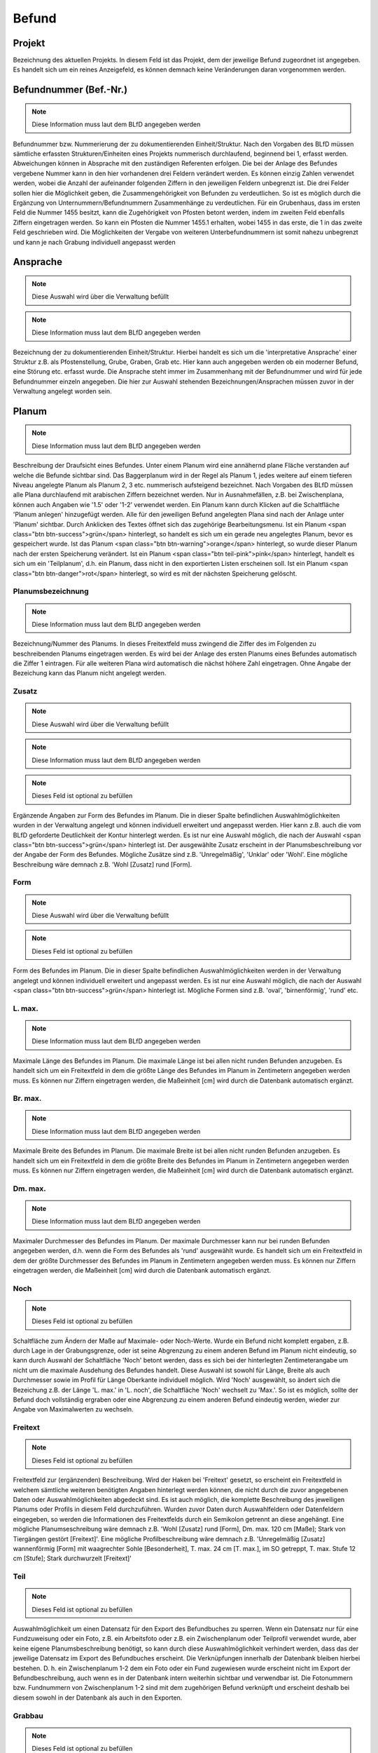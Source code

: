 ****************
Befund
****************

Projekt
====================================================


Bezeichnung des aktuellen Projekts. In diesem Feld ist das Projekt, dem der jeweilige Befund zugeordnet ist angegeben. Es handelt sich um ein reines Anzeigefeld, es können demnach keine Veränderungen daran vorgenommen werden.



Befundnummer (Bef.-Nr.)
====================================================
.. note:: Diese Information muss laut dem BLfD angegeben werden


Befundnummer bzw. Nummerierung der zu dokumentierenden Einheit/Struktur. Nach den Vorgaben des BLfD müssen sämtliche erfassten Strukturen/Einheiten eines Projekts nummerisch durchlaufend, beginnend bei 1, erfasst werden. Abweichungen können in Absprache mit den zuständigen Referenten erfolgen. Die bei der Anlage des Befundes vergebene Nummer kann in den hier vorhandenen drei Feldern verändert werden. Es können einzig Zahlen verwendet werden, wobei die Anzahl der aufeinander folgenden Ziffern in den jeweiligen Feldern unbegrenzt ist. Die drei Felder sollen hier die Möglichkeit geben, die Zusammengehörigkeit von Befunden zu verdeutlichen. So ist es möglich durch die Ergänzung von Unternummern/Befundnummern Zusammenhänge zu verdeutlichen. Für ein Grubenhaus, dass im ersten Feld die Nummer 1455 besitzt, kann die Zugehörigkeit von Pfosten betont werden, indem im zweiten Feld ebenfalls Ziffern eingetragen werden. So kann ein Pfosten die Nummer 1455.1 erhalten, wobei 1455 in das erste, die 1 in das zweite Feld geschrieben wird. Die Möglichkeiten der Vergabe von weiteren Unterbefundnummern ist somit nahezu unbegrenzt und kann je nach Grabung individuell angepasst werden

.. todo:: > Abkürzung spart in Übersicht (Liste) Platz [Bettina]

Ansprache
====================================================
.. note:: Diese Auswahl wird über die Verwaltung befüllt
.. note:: Diese Information muss laut dem BLfD angegeben werden


Bezeichnung der zu dokumentierenden Einheit/Struktur. Hierbei handelt es sich um die 'interpretative Ansprache' einer Struktur z.B. als Pfostenstellung, Grube, Graben, Grab etc. Hier kann auch angegeben werden ob ein moderner Befund, eine Störung etc. erfasst wurde. Die Ansprache steht immer im Zusammenhang mit der Befundnummer und wird für jede Befundnummer einzeln angegeben. Die hier zur Auswahl stehenden Bezeichnungen/Ansprachen müssen zuvor in der Verwaltung angelegt worden sein.



Planum
====================================================
.. note:: Diese Information muss laut dem BLfD angegeben werden


Beschreibung der Draufsicht eines Befundes. Unter einem Planum wird eine annähernd plane Fläche verstanden auf welche die Befunde sichtbar sind. Das Baggerplanum wird in der Regel als Planum 1, jedes weitere auf einem tieferen Niveau angelegte Planum als Planum 2, 3 etc. nummerisch aufsteigend bezeichnet. Nach Vorgaben des BLfD müssen alle Plana durchlaufend mit arabischen Ziffern bezeichnet werden. Nur in Ausnahmefällen, z.B. bei Zwischenplana, können auch Angaben wie '1.5' oder '1-2' verwendet werden.
Ein Planum kann durch Klicken auf die Schaltfläche 'Planum anlegen' hinzugefügt werden. Alle für den jeweiligen Befund angelegten Plana sind nach der Anlage unter 'Planum' sichtbar. Durch Anklicken des Textes öffnet sich das zugehörige Bearbeitungsmenu.
Ist ein Planum <span class="btn btn-success">grün</span> hinterlegt, so handelt es sich um ein gerade neu angelegtes Planum, bevor es gespeichert wurde. Ist das Planum <span class="btn btn-warning">orange</span> hinterlegt, so wurde dieser Planum nach der ersten Speicherung verändert. Ist ein Planum <span class="btn teil-pink">pink</span> hinterlegt, handelt es sich um ein 'Teilplanum', d.h. ein Planum, dass nicht in den exportierten Listen erscheinen soll. Ist ein Planum <span class="btn btn-danger">rot</span> hinterlegt, so wird es mit der nächsten Speicherung gelöscht.



Planumsbezeichnung
-------------------------
.. note:: Diese Information muss laut dem BLfD angegeben werden


Bezeichnung/Nummer des Planums. In dieses Freitextfeld muss zwingend die Ziffer des im Folgenden zu beschreibenden Planums eingetragen werden. Es wird bei der Anlage des ersten Planums eines Befundes automatisch die Ziffer 1 eintragen. Für alle weiteren Plana wird automatisch die nächst höhere Zahl eingetragen. Ohne Angabe der Bezeichung kann das Planum nicht angelegt werden.



Zusatz
------------------------
.. note:: Diese Auswahl wird über die Verwaltung befüllt
.. note:: Diese Information muss laut dem BLfD angegeben werden
.. note:: Dieses Feld ist optional zu befüllen


Ergänzende Angaben zur Form des Befundes im Planum. Die in dieser Spalte befindlichen Auswahlmöglichkeiten wurden in der Verwaltung angelegt und können individuell erweitert und angepasst werden. Hier kann z.B. auch die vom BLfD geforderte Deutlichkeit der Kontur hinterlegt werden. Es ist nur eine Auswahl möglich, die nach der Auswahl <span class="btn btn-success">grün</span> hinterlegt ist. Der ausgewählte Zusatz erscheint in der Planumsbeschreibung vor der Angabe der Form des Befundes. Mögliche Zusätze sind z.B. 'Unregelmäßig', 'Unklar' oder 'Wohl'. Eine mögliche Beschreibung wäre demnach z.B. 'Wohl [Zusatz] rund [Form].

.. todo:: warum eigentlich?

Form
------------------------
.. note:: Diese Auswahl wird über die Verwaltung befüllt
.. note:: Dieses Feld ist optional zu befüllen


Form des Befundes im Planum. Die in dieser Spalte befindlichen Auswahlmöglichkeiten werden in der Verwaltung angelegt und können individuell erweitert und angepasst werden. Es ist nur eine Auswahl möglich, die nach der Auswahl <span class="btn btn-success">grün</span> hinterlegt ist. Mögliche Formen sind z.B. 'oval', 'birnenförmig', 'rund' etc.


L. max.
--------------------------------------
.. note:: Diese Information muss laut dem BLfD angegeben werden


Maximale Länge des Befundes im Planum. Die maximale Länge ist bei allen nicht runden Befunden anzugeben. Es handelt sich um ein Freitextfeld in dem die größte Länge des Befundes im Planum in Zentimetern angegeben werden muss. Es können nur Ziffern eingetragen werden, die Maßeinheit [cm] wird durch die Datenbank automatisch ergänzt.



Br. max.
--------------------------------------
.. note:: Diese Information muss laut dem BLfD angegeben werden


Maximale Breite des Befundes im Planum. Die maximale Breite ist bei allen nicht runden Befunden anzugeben. Es handelt sich um ein Freitextfeld in dem die größte Breite des Befundes im Planum in Zentimetern angegeben werden muss. Es können nur Ziffern eingetragen werden, die Maßeinheit [cm] wird durch die Datenbank automatisch ergänzt.



Dm. max.
--------------------------------------
.. note:: Diese Information muss laut dem BLfD angegeben werden


Maximaler Durchmesser des Befundes im Planum. Der maximale Durchmesser kann nur bei runden Befunden angegeben werden, d.h. wenn die Form des Befundes als 'rund' ausgewählt wurde. Es handelt sich um ein Freitextfeld in dem der größte Durchmesser des Befundes im Planum in Zentimetern angegeben werden muss. Es können nur Ziffern eingetragen werden, die Maßeinheit [cm] wird durch die Datenbank automatisch ergänzt.



Noch
--------------------------------------
.. note:: Dieses Feld ist optional zu befüllen


Schaltfläche zum Ändern der Maße auf Maximale- oder Noch-Werte. Wurde ein Befund nicht komplett ergaben, z.B. durch Lage in der Grabungsgrenze, oder ist seine Abgrenzung zu einem anderen Befund im Planum nicht eindeutig, so kann durch Auswahl der Schaltfläche 'Noch' betont werden, dass es sich bei der hinterlegten Zentimeterangabe um nicht um die maximale Ausdehung des Befundes handelt. Diese Auswahl ist sowohl für Länge, Breite als auch Durchmesser sowie im Profil für Länge Oberkante individuell möglich. Wird 'Noch' ausgewählt, so ändert sich die Bezeichung z.B. der Länge 'L. max.' in 'L. noch', die Schaltfläche 'Noch' wechselt zu 'Max.'. So ist es möglich, sollte der Befund doch vollständig ergraben oder eine Abgrenzung zu einem anderen Befund eindeutig werden, wieder zur Angabe von Maximalwerten zu wechseln.



Freitext
--------------------------------------
.. note:: Dieses Feld ist optional zu befüllen


Freitextfeld zur (ergänzenden) Beschreibung. Wird der Haken bei 'Freitext' gesetzt, so erscheint ein Freitextfeld in welchem sämtliche weiteren benötigten Angaben hinterlegt werden können, die nicht durch die zuvor angegebenen Daten oder Auswahlmöglichkeiten abgedeckt sind. Es ist auch möglich, die komplette Beschreibung des jeweiligen Planums oder Profils in diesem Feld durchzuführen. Wurden zuvor Daten durch Auswahlfeldern oder Datenfeldern eingegeben, so werden die Informationen des Freitextfelds durch ein Semikolon getrennt an diese angehängt. Eine mögliche Planumseschreibung wäre demnach z.B. 'Wohl [Zusatz] rund [Form], Dm. max. 120 cm [Maße]; Stark von Tiergängen gestört [Freitext]'. Eine mögliche Profilbeschreibung wäre demnach z.B. 'Unregelmäßig [Zusatz] wannenförmig [Form] mit waagrechter Sohle [Besonderheit], T. max. 24 cm [T. max.], im SO getreppt, T. max. Stufe 12 cm [Stufe]; Stark durchwurzelt [Freitext]'

.. todo:: Kann auch für Profilfreitext verwendet werden

Teil
--------------------------------------
.. note:: Dieses Feld ist optional zu befüllen


Auswahlmöglichkeit um einen Datensatz für den Export des Befundbuches zu sperren. Wenn ein Datensatz nur für eine Fundzuweisung oder ein Foto, z.B. ein Arbeitsfoto oder z.B. ein Zwischenplanum oder Teilprofil verwendet wurde, aber keine eigene Planumsbeschreibung benötigt, so kann durch diese Auswahlmöglichkeit verhindert werden, dass das der jeweilige Datensatz im Export des Befundbuches erscheint. Die Verknüpfungen innerhalb der Datenbank bleiben hierbei bestehen. D. h. ein Zwischenplanum 1-2 dem ein Foto oder ein Fund zugewiesen wurde erscheint nicht im Export der Befundbeschreibung, auch wenn es in der Datenbank intern weiterhin sichtbar und verwendbar ist. Die Fotonummern bzw. Fundnummern von Zwischenplanum 1-2 sind mit dem zugehörigen Befund verknüpft und erscheint deshalb bei diesem sowohl in der Datenbank als auch in den Exporten.

.. todo:: Teil braucht eine andere Bezeichnung!
    Text kann auch für Profil verwendet werden

Grabbau
--------------------------------------
.. note:: Dieses Feld ist optional zu befüllen


Freitextfeld für Angaben zum Grabbau. Dieses Freitextfeld erscheint nur, wenn es sich um ein Grab (Körpergrab, Urnengrab, Brandschüttungsgrab etc.) handelt. Es können z.B. Angaben zu Grabkonstruktion, Grabeinbauten etc. vermerkt werden.



Menschliche Knochen
--------------------------------------
.. note:: Dieses Feld ist optional zu befüllen


Freitextfeld für Angaben zu menschlichen Knochen. Dieses Freitextfeld erscheint nur, wenn es sich um ein Grab (Körpergrab, Urnengrab, Brandschüttungsgrab etc.) handelt. Es können z.B. Angaben zu zu Erhaltungszustand, Lage etc. vermerkt oder auch auf eine anthropologische Analyse verwiesen werden.



Fundlage
--------------------------------------
.. note:: Dieses Feld ist optional zu befüllen


Freitextfeld zur Beschreibung der Lage der Funde in einem Befund. Für aufwändige Befunde wie Gräber oder mehrphasige Gruben ist es häufig sinnvoll, die genaue Position von Funden (mit ihren jeweiligen Fundnummern) in der Struktur festzuhalten, um eine sinnvolle, wissenschaftliche Auswertung zu gewährleisten. Im Befundbuchexport erhält dieses Feld eine eigene Zeile.

.. todo:: Kann gelöscht werden weil nicht mehr im Planum vorhanden

Profil
====================================================
.. note:: Diese Information muss laut dem BLfD angegeben werden


Beschreibung der Seitenansicht eines Befundes. Unter einem Profil wird eine annähernd horizontale Fläche die als Schnitt durch den Befund verläuft verstanden. Das Profil durch die größte Länge eines Befundes kann z.B. als Profil A-B, jedes weitere als Profil C-D, E-F etc. alphanummerisch aufsteigend bezeichnet werden. Die Vorgaben des BLfD ist es aber völlig ausreichend, ein Profil lediglich mit der Befundnummer zu bezeichnen und wenn nötig durch Angabe der Zugehörigen Fundnägel zu ergänzen (1 A-B, 1 C-D etc.). Für komplexe Profile (Hauptprofile in der Grabungsgrenze, Profile im baulichen Bestand etc.) welche nicht eindeutig einer Befundnummer zuzuordnen sind, ist eine nummerische Abfolge aller komplexen Profile zu verwenden und, wenn nötig durch die Angabe der zugehörigen Profilnägel zu ergänzen (z.B. 1 A-B-C, 1 D-B-E).
Ein Profil kann durch Auswählen der Schaltfläche 'Profil anlegen' hinzugefügt werden. Alle für den jeweiligen Befund angelegten Profile sind nach der Anlage sichtbar. Durch Anklicken des Textes öffnet sich das zugehörige Bearbeitungsmenu.
Ist ein Profil <span class="btn btn-success">grün</span> hinterlegt, so handelt es sich um ein gerade neu angelegtes Profil bevor es gespeichert wurde. Ist das Profil <span class="btn btn-warning">orange</span> hinterlegt, so wurde dieses Profil nach der ersten Speicherung verändert. Ist ein Profil <span class="btn teil-pink">pink</span> hinterlegt handelt es sich um ein 'Teilprofil', d.h. ein Profil, dass nicht in den exportierten Listen erscheinen soll. Ist ein Profil <span class="btn btn-danger">rot</span> hinterlegt, so wird es mit der nächsten Speicherung gelöscht.



Profilbezeichnung
==============================================


Bezeichnung/Nummer des Profils. In dieses Freitextfeld muss zwingend die Zifferfolge oder die Buchstabenfolge des im Folgenden zu beschreibenden Profils eingetragen werden. Ohne diese Angabe kann das Profil nicht angelegt werden. Durch die Datenbank wird hier automatisch alphabetisch mit der Bezeichnung 'A-B' begonnen. Sind hier keine Informationen vorhanden so erscheint der rot hinterlegte Hinweis 'Bezeichnung darf nicht leer sein'.



Zusatz
------------------------------------
.. note:: Diese Auswahl wird über die Verwaltung befüllt
.. note:: Dieses Feld ist optional zu befüllen


Ergänzende Angaben zur Form des Befundes im Profil. Die in dieser Spalte befindlichen Auswahlmöglichkeiten wurden in der Verwaltung angelegt und können individuell erweitert und angepasst werden. Es ist nur eine Auswahl möglich, welche nach der Auswahl <span class="btn btn-success">grün</span> hinterlegt ist. Der ausgewählte Zusatz erscheint in der Profilbeschreibung vor der Angabe der Form des Befundes. Mögliche Zusätze sind z.B. 'Unregelmäßig', 'Verrundet' oder 'Wohl'. Eine mögliche Beschreibung wäre demnach z.B. 'Verrundet [Zusatz] V-förmig [Form].

.. todo:: warum eigentlich?

Form
------------------------------------
.. note:: Diese Auswahl wird über die Verwaltung befüllt
.. note:: Diese Information muss laut dem BLfD angegeben werden


Form des Befundes im Profil. Die in dieser Spalte befindlichen Auswahlmöglichkeiten werden in der Verwaltung angelegt und können individuell erweitert und angepasst werden. Es ist nur eine Auswahl möglich, welche nach der Auswahl <span class="btn btn-success">grün</span> hinterlegt ist. Mögliche Formen sind z.B. 'Gerundet', 'U-förmig', 'konisch' etc.



Besonderheiten
------------------------------------
.. note:: Diese Auswahl wird über die Verwaltung befüllt
.. note:: Dieses Feld ist optional zu befüllen


Besonderheiten der Form des Befundes im Profil. Die in dieser Spalte befindlichen Auswahlmöglichkeiten werden in der Verwaltung angelegt und können individuell erweitert und angepasst werden. Eine Mehrfachauswahl ist möglich, alle ausgewählten Felder werden <span class="btn btn-success">grün</span> hinterlegt. Die Besonderheiten, z.B. 'mit waagrechter Sohle', 'mit unregelmäßiger Sohle', 'zur Oberkante hin flach auslaufend' etc., werden erscheint nach der Angabe der Form des Profils. Eine mögliche Beschreibung wäre demnach z.B. 'Unregelmäßig [Zusatz] wannenförmig [Form] mit waagrechter Sohle [Besonderheit].



T. max.
------------------------------------
.. note:: Diese Information muss laut dem BLfD angegeben werden


Maximale Tiefe des Befundes im Profil. Es handelt sich um ein Freitextfeld in dem die größte Tiefe des Befundes im Profil in Zentimetern angegeben werden muss. Es können nur Ziffern eingetragen werden, die Maßeinheit [cm] wird durch die Datenbank automatisch ergänzt.



L. max. OK
------------------------------------
.. note:: Dieses Feld ist optional zu befüllen


Maximale Länge des Befundes an der Oberkante des Profils. Nach den Vorgaben des BLfD sind auch große Abweichungen zwischen Planumsaufnahme und Profil akzeptabel und nicht zu vereinheitlichen. Um eine spätere wissenschaftliche Auswertung zu vereinfachen, kann in diesem Freitextfeld die Länge des Befundes gemessen an der Oberkante des Profils angegeben werden. Es können nur Ziffern eingetragen werden, die Maßeinheit [cm] wird durch die Datenbank automatisch ergänzt.



Noch
------------------------------------


Schaltfläche zum Ändern der Maße auf Maximale- oder Noch-Werte. Wurde ein Befund nicht komplett ergaben, z.B. durch Lage in der Grabungsgrenze, oder ist seine Abgrenzung zu einem anderen Befund im Planum nicht eindeutig, so kann durch Auswahl der Schaltfläche 'Noch' betont werden, dass es sich bei der hinterlegten Zentimeterangabe um nicht um die maximale Ausdehung des Befundes handelt. Diese Auswahl ist sowohl für Länge, Breite als auch Durchmesser individuell möglich. Wird 'Noch' ausgewählt, so ändert sich die Bezeichung z.B. der Länge 'L. max.' in 'L. noch', die Schaltfläche 'Noch' wechselt zu 'Max.'. So ist es möglich, sollte der Befund doch vollständig ergraben oder eine Abgrenzung zu einem anderen Befund eindeutig werden, wieder zur Angabe von Maximalwerten zu wechseln.

.. todo:: Können wir löschen und direkt mit BefundPlanumNoch verknüpfen

Stufe
------------------------------------
.. note:: Dieses Feld ist optional zu befüllen


Angabe von Stufen im Profil eines Befundes. Zeigt sich im Profil eine eindeutige Stufe, so kann der Haken bei 'Stufe' gesetzt werden. Es öffnet sich ein Menu zur genaueren Beschreibung der Stufe in Lage und Tiefe. Nach der Eingabe müssen die Daten durch auswählen der Schaltfläche 'Hinzufügen' gesichert werden.
Die Beschreibung der Stufe erscheint nach der Angabe der Form bzw. des Besonderheit des Profils. Eine mögliche Beschreibung wäre demnach z.B. 'Unregelmäßig [Zusatz] wannenförmig [Form] mit waagrechter Sohle [Besonderheit], T. max. 24 cm [T. max.], im SO getreppt, T. max. Stufe 12 cm [Stufe]'.



Himmelsrichtung

.. note:: Dieses Feld ist optional zu befüllen


Angabe der Lage der Stufe im Profil eines Befundes. In diesem Auswahlmenu kann die Himmelsrichtung in welcher die Stufe liegt ausgewählt werden.



T. max. Stufe

.. note:: Dieses Feld ist optional zu befüllen


Angabe der Tiefe der Stufe im Profil eines Befundes. Es handelt sich um ein Freitextfeld in dem die größte Tiefe der Stufe in Zentimetern angegeben werden kann. Es können nur Ziffern eingetragen werden, die Maßeinheit [cm] wird durch die Datenbank automatisch ergänzt.



Freitext
------------------------------------


Freitextfeld zur (ergänzenden) Beschreibung des Profils. Wird der Haken bei 'Freitext' gesetzt, so erscheint ein Freitextfeld in welchem sämtliche weiteren benötigten Angaben hinterlegt werden können, die nicht durch die zuvor angegebenen Daten oder Auswahlmöglichkeiten abgedeckt sind. Es ist auch möglich, die komplette Beschreibung des jeweiligen Planums in diesem Feld durchzuführen. Wurden zuvor Daten durch Auswahlfeldern oder Datenfeldern eingegeben, so werden die Informationen des Freitextfelds durch ein Komma getrennt an diese angehängt. Eine mögliche Beschreibung wäre demnach z.B. 'Unregelmäßig [Zusatz] wannenförmig [Form] mit waagrechter Sohle [Besonderheit], T. max. 24 cm [T. max.], im SO getreppt, T. max. Stufe 12 cm [Stufe], stark durchwurzelt [Freitext]'.

.. todo:: Kann direkt auf BefundPlanumFreitext verknüpft werden

Teil
------------------------------------


Auswahlmöglichkeit um ein Profil für den Export des Befundbuches zu sperren. Wenn ein Profil nur für eine Fundzuweisung oder ein Foto, z.B. ein Arbeitsfoto oder als Teilprofil verwendet wurde, aber keine eigene Profilbeschreibung benötigt, so kann durch diese Auswahlmöglichkeit verhindert werden, dass das jeweilige Profil im Export des Befundbuches erscheint. Die Verknüpfungen innerhalb der Datenbank bleiben hierbei bestehen. D. h. ein Teilprofil E-D dem ein Foto oder ein Fund zugewiesen wurde erscheint nicht im Export der Befundbeschreibung, auch wenn es in der Datenbank intern weiterhin sichtbar und verwendbar ist. Die Fotonummern bzw. Fundnummern von Teilprofil E-D sind mit dem zugehörigen Befund verknüpft und erscheint deshalb bei diesem sowohl in der Datenbank als auch in den Exporten.

.. todo:: Kann direkt auf BefundPlanumTeil mit verknüpft werden

Blick von
------------------------------------
.. note:: Dieses Feld ist optional zu befüllen


Auswahlmöglichkeit zur Angabe der Blickrichtung des Profils. In diesem Auwahlfeld können nur Himmelsrichtungen ausgewählt werden, wobei der 'Blick von' diejenige Himmelsrichtung bezeichnet aus welcher der Befund betrachtet wird. Die hier angegebene Blickrichtung ist mit der Blickrichtung der zugehörigen Profilzeichnung identisch. Ist eine Blickrichtung ausgewählt, wird der zugehörige 'Schnitt' automatisch ausgefüllt.



Schnittverlauf
------------------------------------


Angabe des Schittverlaufes des Profils. Ist eine Blickrichtung ausgewählt, wird der zugehörige 'Schnitt' automatisch ausgefüllt.



Mehrere Blickrichtungen angeben
------------------------------------
.. note:: Dieses Feld ist optional zu befüllen


Möglichkeit, mehr als eine Blickrichtung auf des Profils anzugeben. Wird der Haken bei 'Mehrere Blickrichtungen angeben' gesetzt, so erscheint ein Menu zur Angabe mehr als einer Blickrichtung, wie z.B. bei Kreuzschnitten der Fall ist. Nach der Eingabe müssen die Daten durch auswählen der Schaltfläche 'Hinzufügen' gesichert werden. Es handelt sich hierbei um eine optionale Angabe, da sie durch die Vorgaben des BLfD nicht gefordert wird.



Blick von
------------------------------------


Auswahlmöglichkeit zur Angabe der Blickrichtung des Profils. In diesem Auwahlfeld können nur Himmelsrichtungen ausgewählt werden, wobei der 'Blick von' diejenige Himmelsrichtung bezeichnet aus welcher der Befund betrachtet wird. Die hier angegebene Blickrichtung ist mit der Blickrichtung der zugehörigen Profilzeichnung identisch. Ist eine Blickrichtung ausgewählt, wird der zugehörige 'Schnitt' automatisch ausgefüllt.

.. todo:: Löschen und direkt auf mit erster Beschreibung verknüpfen

Schnittverlauf
------------------------------------


Angabe des Schittverlaufes des Profils. Ist eine Blickrichtung ausgewählt, wird der zugehörige 'Schnitt' automatisch ausgefüllt.

.. todo:: Löschen und direkt auf mit erster Beschreibung verknüpfen

Bezeichnung des Teilprofils
------------------------------------
.. note:: Dieses Feld ist optional zu befüllen


Bezeichnung/Nummer des Teilprofils. Wenn mehr als eine Blickrichtung angegeben werden soll, z.B. bei Kreuzschnitten, können die jeweiligen Profilabschnitte, z.B. Teilprofil A-B, C-B etc., direkt mit ihrer jeweiligen Blickrichtung verbunden werden. Hierfür wird die zum Profil gehörige Blickrichtung ausgewählt und die Bezeichnung des Teilprofils im Freitextfeld 'Bezeichnung' eingetragen. Hierbei ist die Angabe der Nummer, z.B. 1 etc., des Profils oder der Buchstabenfolge, z.B. A-B etc., ausreichend.



Verfüllung anlegen
====================================================


Schaltfläche zur Anlage einer Verfüllungsbeschreibung. Die Verfüllungsbeschreibung öffentlich in einem Dropdown-Menu. Die zur Auswahl stehenden Textbausteine zu Farbe, Intensität, Teilsubstrat, Hauptsubstrat, Auffälligkeiten und Beimengung werden in der Verwaltung angelegt und können individuell erweitert und angepasst werden. Eine Mehrfachauswahl ist möglich. Lediglich das Hauptsubstrat ist auf eine Einfachauswahl beschränkt. Die ausgewählten Datensätze erscheinen unterhalb der Beimengung als navigierbare Auswahl. Sie können durch Anwählen der Pfeile in ihrer Position verschoben, durch Anwählen des 'X' gelöscht werden.
Ist ein Datensatz <span class="btn btn-success">grün</span> hinterlegt, so handelt es sich um eine Neuauswahl bevor gespeichert wurde. Ist ein Datensatz <span class="btn btn-danger">rot</span> hinterlegt, so wird er mit der nächsten Speicherung gelöscht.
Weitere nötige Beimegungen können als Freitext hinzugefügt werden. Die fertig zusammengesetzte Verfüllungsbeschreibung wird unter 'Ergebnis' als Text im Dropdown-Menu angezeigt.
Ist eine Verfüllungsbeschreibung anhand dieser Auswahlmöglichkeiten nicht sinnvoll, so kann auch eine Eingabe als Freitext erfolgen
Die im Dropdown-Menu erstellte Verfüllungsbeschreibung erscheint als Text in der Befundansicht. Durch Anklicken dieses Textes kann er direkt bearbeitet werden

Mehrere Verfüllungen anlegen
====================================================


Schaltfläche zur Anlage mehr als einer Verfüllungsbeschreibung. Finden sich in einem Befund mehrere Straten bzw. Schichten oder zur selben Struktur gehörige Einbauten wie Pfostengrube (1) und Kernverfärbung (2), so kann über die Auswahl dieser Schaltfläche mehr als eine Verfüllungsbeschreibung angelegt werden.
 Neben den auch für eine einzige Verfüllung vorhandenen Auswahlfeldern und Optionen sind hier zusätzlich Angaben zu Matrix, Mächtigkeit der Strate/Schicht sowie Höhe OK und Höhe UK möglich.

.. todo:: Bitte Unterhalb 'Auffälligkeiten' einsortieren

Position
---------------------------------------------------
.. note:: Dieses Feld ist optional zu befüllen


Nummerische Position der Verfüllungen. In diesem Freitextfeld können nur Zahlen und Satzzeichen eingetragen werden. Die hier eingetragene Ziffer bezieht sich auf die Anzeigereihenfolge der Verfüllungen sowohl in der Befundansicht als auch im Export des Befundbuches. D.h. ist hier eine 1 eingetragen, erscheint die Verfüllung an erster Stelle, ist hier eine 24 eingetragen, so erscheint die zugehörige Verfüllung an vierundzwanzigster Stelle. Die Anzeigereihenfolge muss nicht zwingend mit der stratigrafischen Abfolge überein stimmen. Eine Änderung der Ziffer im Freitextfeld 'Nummer' zieht eine autmatische Änderung der Ziffer im Freitextfeld 'Bezeichnung der Struktur' nach sich.
Ist die hier eingetragene Ziffer identisch mit jener im Freitextfeld 'Bezeichnung der Struktur' so handelt es ich bei der beschriebenen Struktur um eine Strate oder Schicht. Im Export wird vor der Ziffer automatisch die Bezeichnung Strate, z.B. Strate 1, Strate 24, etc. ergänzt.  Unterscheiden sich die Ziffern, so wird eine andersartige Struktur angesprochen, z.B. Pfostenstandspur 16.2, die Bezeichnung Strate wird nicht hinzugefügt.



Bezeichnung der Struktur
---------------------------------------------------
.. note:: Dieses Feld ist optional zu befüllen


Bezeichnung der Struktur, deren Verfüllung beschrieben werden soll. In diesem Freitextfeld können nur Zahlen und Satzzeichen eingetragen werden. Die hier eingetragene Ziffer sollte mit der auf der Zeichnung vermerkten Zahl der in ihrer Verfüllung zu beschreibenden Strate, Schicht, Pfostenstandspur etc. überein stimmen.



Farbe
---------------------------------------------------
.. note:: Diese Auswahl wird über die Verwaltung befüllt
.. note:: Diese Information muss laut dem BLfD angegeben werden


Angabe der Farbe der Verfüllung. Die in dieser Spalte befindlichen Auswahlmöglichkeiten werden in der Verwaltung angelegt und können individuell erweitert und angepasst werden. Eine Mehrfachauswahl ist möglich.



Intensität
---------------------------------------------------
.. note:: Diese Auswahl wird über die Verwaltung befüllt
.. note:: Dieses Feld ist optional zu befüllen


Angabe der Intensität der Bestandteile der Verfüllung. Die in dieser Spalte befindlichen Auswahlmöglichkeiten werden in der Verwaltung angelegt und können individuell erweitert und angepasst werden. Eine Mehrfachauswahl ist möglich. Die Intensität gibt an, in welchem Mengenverhältnis z.B. ein Teilsubstrat in einer Verfüllung vorhanden ist. Sie kann jedoch auch dazu verwendet werden um die Intensität einer Farbe wieder zu geben.



Teilsubstrat
---------------------------------------------------
.. note:: Diese Auswahl wird über die Verwaltung befüllt
.. note:: Dieses Feld ist optional zu befüllen


Angabe der untergeordneten Bestandteile der Verfüllung. Die in dieser Spalte befindlichen Auswahlmöglichkeiten werden in der Verwaltung angelegt und können individuell erweitert und angepasst werden. Eine Mehrfachauswahl ist möglich. Als Teilsubstrat wird jegliche Beimengung zum Hauptsubstrat der Verfüllung verstanden.



Hauptsubstrat
---------------------------------------------------
.. note:: Diese Auswahl wird über die Verwaltung befüllt
.. note:: Diese Information muss laut dem BLfD angegeben werden


Angabe des Hauptsubstrates der Verfüllung. Die in dieser Spalte befindlichen Auswahlmöglichkeiten werden in der Verwaltung angelegt und können individuell erweitert und angepasst werden. Es ist nur eine Auswahl möglich.

Beimengung
---------------------------------------------------
.. note:: Diese Auswahl wird über die Verwaltung befüllt
.. note:: Dieses Feld ist optional zu befüllen


Angabe von Beimengungen der Verfüllung. Die in dieser Spalte befindlichen Auswahlmöglichkeiten werden in der Verwaltung angelegt und können individuell erweitert und angepasst werden. Eine Mehrfachauswahl ist möglich. Unter Beimengungen werden v.a. durch menschlichen Einfluss herbeigeführte, zusätzliche Einbringungen in die Verfüllung wie z.B. Holzkohle, verziegelter Ton etc. verstanden.

.. todo:: Bitte unter 'anlegen Verfüllung' schieben



Auffälligkeiten
---------------------------------------------------
.. note:: Diese Auswahl wird über die Verwaltung befüllt
.. note:: Dieses Feld ist optional zu befüllen


Angabe von Auffälligkeiten der Verfüllung. Die in dieser Spalte befindlichen Auswahlmöglichkeiten werden in der Verwaltung angelegt und können individuell erweitert und angepasst werden. Eine Mehrfachauswahl ist möglich. Unter Auffälligkeiten werden Besonderheiten im Mischverhältnis bzw. deren optischer Ausprägung (marmoriert, inhomogen etc.) verstanden.



Matrix
---------------------------------------------------
.. note:: Dieses Feld ist optional zu befüllen


Angabe des stratigrafischen Verhältnisses innerhalb einer Struktur. In diesem Freitextfeld können die stratigraphischen Verhältnisse der Struktur bzw. Strate/Schicht innerhalb eines Befundes zu den sie umgebenden Strukturen bzw. Straten/Schichten angegeben werden. Die hier eingetragenen Daten werden der Beschreibung der Verfüllungen voran gestellt.

.. todo:: Bitte unter 'Mehrere Verfüllungen anlegen' einordnen

Weitere Anmerkungen
---------------------------------------------------


Ergänzende Angaben zum Befund. In diesem Freitextfeld können weitere Angaben zum Befund gemacht werden. Beispiele hierfür wären z.B. Hinweise auf eine Interpretation, Schwierigkeiten bei der Dokumentation, Absprachen bezüglich des Befundes mit dem BLfD, der UD etc.


Fläche auswählen
====================================================
.. note:: Diese Auswahl wird über das Projekt befüllt


Angabe der Fläche auf welcher der Befund liegt. Die in dieser Zeile befindlichen Auswahlmöglichkeiten werden in den Projektdetails angelegt und können individuell erweitert und angepasst werden. Ist nur eine Fläche angelegt, so wird diese automatisch ausgewählt und hinzugefügt. Ist mehr als eine Fläche vorhanden, so muss diese für jeden Befund individuell ausgewählt und hinzugefügt werden. Ist die Fläche hinzugefügt und noch nicht gespeichert erscheint sie <span class="btn btn-success">grün</span>. Durch Anwählen der <span class="btn btn-success">grün</span> hinterlegten Fläche wird diese mit sofortiger Wirkung gelöscht. Wurde zuvor gespeichert kann die Fläche durch Anwählen als bei der nächsten Speicherung zu löschendes Element markiert werden. Es erscheint dann <span class="btn btn-danger">rot</span>

.. todo:: Bitte an die richtige Stelle schieben


Flurstücksnummern
====================================================
.. note:: Diese Auswahl wird über das Projekt befüllt


Angabe der Flurstücksnummer auf welcher der Befund liegt. Die in dieser Zeile befindlichen Auswahlmöglichkeiten werden in den Projektdetails angelegt und können individuell erweitert und angepasst werden. Ist nur eine Flurstücksnummer angelegt, so wird diese automatisch ausgewählt und hinzugefügt. Ist mehr als eine Flurstücksnummer vorhanden, so muss diese für jeden Befund individuell ausgewählt und hinzugefügt werden. Ist die Flurstücksnummer hinzugefügt und noch nicht gespeichert erscheint sie <span class="btn btn-success">grün</span>. Durch Anwählen der <span class="btn btn-success">grün</span> hinterlegten Flurstücksnummer wird diese mit sofortiger Wirkung gelöscht. Wurde zuvor gespeichert kann die Flurstücksnummer durch Anwählen als bei der nächsten Speicherung zu löschendes Element markiert werden. Es erscheint dann <span class="btn btn-danger">rot</span>



Aktueller Befund geht in Befund XY über
====================================================


Angabe wo der aktuelle Befund in einen anderen Befund ohne erkennbare Abgrenzung übergeht. Stoßen zwei Befunde aneinander, ohne dass eine eindeutige Trennung bzw. ein eindeutiges Schnittverhältnis sichtbar ist, so kann dies über diese Schaltfläche genauer angegeben werden. Ein Beispiel wären zwei Befunde die in Nord-Süd-Richtung nebeneinander liegen. Z.B. Befund 1 liegt hierbei im Norden, Befund 2 im Süden. Bei Auswahl der Schaltfläche 'Aktueller Befund geht in Befund XY über' öffnet sich im aktuellen Tab ein zweizeiliges Bearbeitungsmenu. In Zeile 1 ist der aktuell zu bearbeitende Befund (z.B. Befund 1) vorausgefüllt ebenso wie die Textbausteine 'geht im', 'ohne erkennbare Abgrenzung in Befund' und 'über'. Im Freitextfeld zwischen 'geht im' und 'ohne erkennbare Abgrenzung in Befund' wird die Himmelsrichtung in welcher der aktuell zu bearbeitende Befund in einen Anderen übergeht eingetragen. Im auf den Textbaustein 'ohne erkennbare Abgrenzung in Befund' folgenden Auswahlfeld wird der Befund (z.B. Befund 2), in welchen der aktuell zu bearbeitende Befund (z.B. Befund 1) übergeht ausgewählt. Ein Beispiel hierfür wäre z.B. für Befund 1 die Angabe 'Bef. 1 [Vorausgefüllt] geht im [Textbaustein] S [Freitextfeld] ohne erkennbare Abgrenzung in Befund [Textbaustein] 2 [Auswahlfeld] über [Textbaustein]'.
Da die Himmelsrichtung, in welcher der nicht aktuell zu bearbeitende Befund (z.B. Befund 2) in den aktuell zu bearbeitenden Befund (z.B. Befund 1) über geht von der in Zeile 1 Angegebenen abweicht, kann in Zeile 2 die Himmelsrichtung auf den nicht aktuell zu bearbeitenden Befund (z.B. Befund 2) angepasst werden. Hier ist nun neben dem vorausgefüllen, aktuell zu bearbeitende Befund (z.B. Befund 1) auch der in Zeile 1 ausgewählte, nicht aktuell zu bearbeitende Befund (Befund 2) vorausgefüllt. Ebenso werden die Textbausteine 'geht im', 'ohne erkennbare Abgrenzung in Befund' und 'über' angezeigt. Im Freitextfeld zwischen 'geht im' und 'ohne erkennbare Abgrenzung in Befund' wird die Himmelsrichtung in welcher der nicht aktuell zu bearbeitende Befund (z.B. Befund 2) in den aktuell zu bearbeitenden Befund (Befund 1) übergeht eingetragen. Ein Beispiel hierfür wäre z.B. für Befund 2 die Angabe 'Bef. 2 [Vorausgefüllt durch die Auswahl in Zeile 1] geht im [Textbaustein] N [Freitextfeld] ohne erkennbare Abgrenzung in Befund [Textbaustein] 1 [Vorausgefüllt] über [Textbaustein]'.
Es handelt sich hierbei um eine optionale Angabe, da sie in dieser Ausführlichkeit durch die Vorgaben des BLfD nicht gefordert wird. Hier sind lediglich Angaben zur Stratigrafie gefordert, welche auch im Freitextfeld 'Sonstiges' angegeben werden können.
Nach dem Hinzufügen erscheit die im Verhältnis zum aktuellen Befund stehende Befundnummer in der jeweiligen Zeile. Durch das Bewegen des Cursors über die anzeigte Befundnummer werden die dort hinterlegten Informationen sichtbar. Durch Anklicken öffnet sich das zugehörige Bearbeitungsmenu.
Ist ein Datensatz grün hinterlegt, so handelt es sich um einen gerade neu angelegten Datensatz bevor er gespeichert wurde. Ist der Datensatz orange/gelb hinterlegt, so wurde dieser nach der ersten Speicherung verändert. Ist er rot hinterlegt, so wird er mit der nächsten Speicherung gelöscht.

.. todo:: Anzeige sowohl im Menu als auch unter Cursor anpassen

Aktueller Befund schneidet Befund XY
====================================================


Angabe wo der aktuell zu bearbeitende Befund einen anderen Befund schneidet. Ist zwischen Befunden ein eindeutiges Schnittverhältnis sichtbar bei welchem der aktuell zu bearbeitende Befund einen anderen Befund schneidet, so kann dies über diese Schaltfläche genauer angegeben werden. Ein Beispiel wären zwei Befunde die in Nord-Süd-Richtung nebeneinander liegen. Z.B. Befund 1 liegt hierbei im Norden, Befund 2 im Süden. Bei Auswahl der Schaltfläche 'Aktueller Befund schneidet Befund XY' öffnet sich im aktuellen Tab ein zweizeiliges Bearbeitungsmenu. In Zeile 1 ist der aktuell zu bearbeitende Befund (z.B. Befund 1) vorausgefüllt ebenso wie die Textbausteine 'schneidet im' und 'Befund'. Im Freitextfeld zwischen 'schneidet im' und 'Befund' wird die Himmelsrichtung in welcher der aktuell zu bearbeitende Befund einen Anderen schneidet eingetragen. Im auf den Textbaustein 'Befund' folgenden Auswahlfeld wird der Befund (z.B. Befund 2), den der aktuell zu bearbeitende Befund (z.B. Befund 1) schneidet, ausgewählt. Ein Beispiel hierfür wäre z.B. für Befund 1 die Angabe 'Bef. 1 [Vorausgefüllt] schneidet im [Textbaustein] S [Freitextfeld] Befund [Textbaustein] 2 [Auswahlfeld]'. D.h. Befund 1 schneidet mit seinem südlichen Bereich Befund 2.
Da die Himmelsrichtung, in welcher der nicht aktuell zu bearbeitende Befund (z.B. Befund 2) vom aktuell zu bearbeitenden Befund (z.B. Befund 1) geschnitten wird, von der in Zeile 1 Angegebenen abweicht, kann in Zeile 2 die Himmelsrichtung auf den nicht aktuell zu bearbeitenden Befund (z.B. Befund 2) angepasst werden. Hier ist nun neben dem vorausgefüllen, aktuell zu bearbeitende Befund (z.B. Befund 1) auch der in Zeile 1 ausgewählte, nicht aktuell zu bearbeitende Befund (Befund 2) vorausgefüllt. Vorgegeben sind die Textbausteine 'wird im', 'von Befund' und 'geschnitten' angezeigt. Im Freitextfeld zwischen 'wird im' und 'von Befund' wird die Himmelsrichtung in welcher der nicht aktuell zu bearbeitende Befund (z.B. Befund 2) vom aktuell zu bearbeitenden Befund (Befund 1) geschnitten wird eingetragen. Ein Beispiel hierfür wäre z.B. für Befund 2 die Angabe 'Bef. 2 [Vorausgefüllt durch die Auswahl in Zeile 1] wird im [Textbaustein] N [Freitextfeld] von Befund [Textbaustein] 1 [Vorausgefüllt] geschnitten [Textbaustein]'. D.h. Befund 2 wird in seinem nördlichen Bereich von Befund 1 geschnitten.
Es handelt sich hierbei um eine optionale Angabe, da sie in dieser Ausführlichkeit durch die Vorgaben des BLfD nicht gefordert wird. Hier sind lediglich Angaben zur Stratigrafie gefordert, welche auch im Freitextfeld 'Sonstiges' angegeben werden können.
Nach dem Hinzufügen erscheit die im Verhältnis zum aktuellen Befund stehende Befundnummer in der jeweiligen Zeile. Durch das Bewegen des Cursors über die anzeigte Befundnummer werden die dort hinterlegten Informationen sichtbar. Durch Anklicken öffnet sich das zugehörige Bearbeitungsmenu.
Ist ein Datensatz grün hinterlegt, so handelt es sich um einen gerade neu angelegten Datensatz bevor er gespeichert wurde. Ist der Datensatz orange/gelb hinterlegt, so wurde dieser nach der ersten Speicherung verändert. Ist er rot hinterlegt, so wird er mit der nächsten Speicherung gelöscht.

.. todo:: Anzeige sowohl im Menu als auch unter Cursor anpassen

Aktueller Befund wird geschnitten von Befund XY
====================================================***


Angabe wo der aktuell zu bearbeitende Befund von einem anderen Befund geschnitten wird. Ist zwischen Befunden ein eindeutiges Schnittverhältnis sichtbar bei welchem der aktuelle Befund geschnitten wird, so kann dies über diese Schaltfläche genauer angegeben werden. Ein Beispiel wären zwei Befunde die in Ost-West-Richtung nebeneinander liegen. Z.B. Befund 3 liegt hierbei im Westen, Befund 4 im Osten. Bei Auswahl der Schaltfläche 'Aktueller Befund wird geschnitten von Befund XY' öffnet sich im aktuellen Tab ein zweizeiliges Bearbeitungsmenu.
In Zeile 1 ist der aktuell zu bearbeitende Befund (z.B. Befund 3) vorausgefüllt ebenso wie die Textbausteine 'schneidet im' und 'Befund'. Im Freitextfeld zwischen 'schneidet im' und 'Befund' wird die Himmelsrichtung in welcher der aktuell zu bearbeitende Befund von einem anderen Anderen geschnitten wird eingetragen. Im vor dem Textbaustein 'schneidet im' liegenden Auswahlfeld wird der Befund (z.B. Befund 4), von welchen der aktuell zu bearbeitende Befund (z.B. Befund 3) geschnitten wird, ausgewählt. Ein Beispiel hierfür wäre z.B. die Angabe 'Bef. 4 [Auswahlfeld] schneidet im [Textbaustein] W [Freitextfeld] Befund [Textbaustein] 3 [Vorausgefüllt].  D. h. Befund 4 schneidet mit seinem westlichen Bereich Befund 3.
Da die Himmelsrichtung, in welcher der aktuell zu bearbeitende Befund (z.B. Befund 3) vom nicht aktuell zu bearbeitenden Befund (z.B. Befund 4) geschnitten wird von der in Zeile 1 Angegebenen abweicht, kann in Zeile 2 die Himmelsrichtung angepasst werden. Hier ist nun neben dem vorausgefüllen, aktuell zu bearbeitende Befund (z.B. Befund 3) auch der in Zeile 1 ausgewählte, nicht aktuell zu bearbeitende Befund (Befund 4) vorausgefüllt. Vorgegeben sind die Textbausteine 'wird im', 'von Befund' und 'geschnitten' angezeigt. Im Freitextfeld zwischen 'wird im' und 'von Befund' wird die Himmelsrichtung in welcher aktuell zu bearbeitende Befund (z.B. Befund 3) vom nicht aktuell zu bearbeitenden Befund (Befund 4) geschnitten wird eingetragen. Ein Beispiel hierfür wäre z.B. die Angabe 'Bef. 3 [Vorausgefüllt] wird im [Textbaustein] O [Freitextfeld] von Befund [Textbaustein] 4 [Vorausgefüllt durch die Auswahl in Zeile 1] geschnitten [Textbaustein]'. D.h. Befund 3 wird in seinem östlichen Bereich von Befund 4 geschnitten.
Es handelt sich hierbei um eine optionale Angabe, da sie in dieser Ausführlichkeit durch die Vorgaben des BLfD nicht gefordert wird. Hier sind lediglich Angaben zur Stratigrafie gefordert, welche auch im Freitextfeld 'Sonstiges' angegeben werden können.
Nach dem Hinzufügen erscheit die im Verhältnis zum aktuellen Befund stehende Befundnummer in der jeweiligen Zeile. Durch das Bewegen des Cursors über die anzeigte Befundnummer werden die dort hinterlegten Informationen sichtbar. Durch Anklicken öffnet sich das zugehörige Bearbeitungsmenu.
Ist ein Datensatz grün hinterlegt, so handelt es sich um einen gerade neu angelegten Datensatz bevor er gespeichert wurde. Ist der Datensatz orange/gelb hinterlegt, so wurde dieser nach der ersten Speicherung verändert. Ist er rot hinterlegt, so wird er mit der nächsten Speicherung gelöscht.

.. todo::  Bitte nur aktuellen Befund vorausfüllen, nicht Auswahlfeld auch mit aktuellem Befund vorausfüllen%lbr%Anzeige sowohl im Menu als auch unter Cursor anpassen

Aktueller Befund liegt in Befund XY
====================================================


Angabe wo in einem anderen Befund der aktuell zu bearbeitende Befund liegt. Liegt ein Befund in einem Anderen, ohne dass der Zusammenhang klar zu definieren oder eine eindeutige Himmelsrichtung angzugeben ist, so kann dies über diese Schaltfläche genauer angegeben werden. Ein Beispiel wäre ein mittig in einem Graben (Befund 1) liegender Pfosten (Befund 2) wobei für Letzteren zusäztlich unklar sein könnte, ob es sich um einen Einbau in den Graben, eine spätere Bauphase oder eine unabhängige Struktur handelt. Bei Auswahl der Schaltfläche 'Aktueller Befund liegt in Befund XY' öffnet sich im aktuellen Tab ein Bearbeitungsmenu. Hier ist der aktuell zu bearbeitende Befund (z.B. Befund 2) vorausgefüllt ebenso wie die Textbausteine 'liegt' und 'Befund'. Im Freitextfeld zwischen 'liegt' und 'Befund' kann die Lage genau angegeben werden, z.B. mittig, im Segment A-E-B, über etc. Im auf den Textbaustein 'Befund' folgenden Auswahlfeld wird der Befund (z.B. Befund 1), in welchem der aktuell zu bearbeitende Befund (z.B. Befund 2) liegt ausgewählt. Durch diese Verknüpfung erscheint dieselbe Information sowohl bei dem aktuell zu bearbeitenden Befund als auch bei dem Befund in dem er liegt. Ein Beispiel hierfür wäre z.B. bei Befund 2 eine die Angabe wie 'Bef. 2 [Vorausgefüllt] liegt [Textbaustein] mittig in [Freitextfeld] Bef. [Textbaustein] 1 [Auswahlfeld]. Bei Befund 1 erscheint diese Angabe identisch: Bef. 2 liegt mittig in Bef. 1.
Es handelt sich hierbei um eine optionale Angabe, da sie in dieser Ausführlichkeit durch die Vorgaben des BLfD nicht gefordert wird. Hier sind lediglich Angaben zur Stratigrafie gefordert, welche auch im Freitextfeld 'Sonstiges' angegeben werden können.
Nach dem Hinzufügen erscheit die im Verhältnis zum aktuellen Befund stehende Befundnummer in der jeweiligen Zeile. Durch das Bewegen des Cursors über die anzeigte Befundnummer werden die dort hinterlegten Informationen sichtbar. Durch Anklicken öffnet sich das zugehörige Bearbeitungsmenu.
Ist ein Datensatz grün hinterlegt, so handelt es sich um einen gerade neu angelegten Datensatz bevor er gespeichert wurde. Ist der Datensatz orange/gelb hinterlegt, so wurde dieser nach der ersten Speicherung verändert. Ist er rot hinterlegt, so wird er mit der nächsten Speicherung gelöscht.

.. todo:: Anzeige bei Cursor drüber halten anpassen, im Menu ist das Auswahlfeld nach oben verrutscht

Befund XY liegt im aktuellen Befund
====================================================


Angabe wo im aktuell zu bearbeitende Befund ein anderer Befund liegt. Liegt im aktuell zu bearbeitenden Befund ein anderer Befund ohne dass der Zusammenhang klar zu definieren oder eine eindeutige Himmelsrichtung angzugeben ist, so kann dies über diese Schaltfläche genauer angegeben werden. Ein Beispiel wäre ein mittig in einem Graben (Befund 1) liegender Pfosten (Befund 2) wobei für Letzteren zusäztlich unklar sein könnte, ob es sich um einen Einbau in den Graben, eine spätere Bauphase oder eine unabhängige Struktur handelt. Bei Auswahl der Schaltfläche 'Befund XY liegt im aktuellen Befund' öffnet sich im aktuellen Tab ein Bearbeitungsmenu. Hier ist der aktuell zu bearbeitende Befund (z.B. Befund 1) vorausgefüllt ebenso wie die Textbausteine 'liegt' und 'Befund'. Im Freitextfeld zwischen 'liegt' und 'Befund' kann die Lage genau angegeben werden, z.B. mittig, im Segment A-E-B, über etc. Im am Anfang stehenden Auswahlfeld 'Befund' wird der Befund (z.B. Befund 2), welcher in dem aktuell zu bearbeitende Befund (z.B. Befund 1) liegt ausgewählt. Durch diese Verknüpfung erscheint dieselbe Information sowohl bei dem aktuell zu bearbeitenden Befund als auch bei dem Befund in dem er liegt. Ein Beispiel hierfür wäre z.B. bei Befund 1 eine die Angabe wie 'Bef. 2 [Auswahlfeld] liegt [Textbaustein] mittig in [Freitextfeld] Bef. [Textbaustein] 1 [Vorausgefüllt]. Bei Befund 2 erscheint diese Angabe identisch: Bef. 2 liegt mittig in Bef. 1.
Es handelt sich hierbei um eine optionale Angabe, da sie in dieser Ausführlichkeit durch die Vorgaben des BLfD nicht gefordert wird. Hier sind lediglich Angaben zur Stratigrafie gefordert, welche auch im Freitextfeld 'Sonstiges' angegeben werden können.
Nach dem Hinzufügen erscheit die im Verhältnis zum aktuellen Befund stehende Befundnummer in der jeweiligen Zeile. Durch das Bewegen des Cursors über die anzeigte Befundnummer werden die dort hinterlegten Informationen sichtbar. Durch Anklicken öffnet sich das zugehörige Bearbeitungsmenu.
Ist ein Datensatz grün hinterlegt, so handelt es sich um einen gerade neu angelegten Datensatz bevor er gespeichert wurde. Ist der Datensatz orange/gelb hinterlegt, so wurde dieser nach der ersten Speicherung verändert. Ist er rot hinterlegt, so wird er mit der nächsten Speicherung gelöscht.

.. todo:: Anzeige bei Cursor drüber halten anpassen, im Menu ist das Auswahlfeld nach oben verrutscht

Ausstehende Informationen
====================================================
.. note:: Dieses Feld ist optional zu befüllen


Hinterlegung von noch zur Komplettierung der Befundbeschreibung ausstehenden/fehlenden Daten. Dieses Feld dient dazu festzuhalten, welche Daten/Informationen für die Fertigstellung der Befundbeschreibung, noch fehlen. Beispiele hierfür wären z.B. 'Planumsbeschreibung/Profilbeschreibung fehlt noch', 'T. max. fehlt', etc. Da es sich um ein Freitextfeld handelt können auch Anweisungen für das weitere Vorgehen, z.B. 'Zeichnung muss noch koloriert werden', 'Fotos fehlen noch' etc. hinterlegt werden. Wenn in diesem Feld etwas eingetragen ist, wird der Befund in der Liste <span class="btn btn-danger">rot</span> hinterlegt. Es ist möglich, nach noch zu bearbeitenden Befunden, d.h. Befunden mit Eintragungen im Feld 'Ausstehende Informationen', zu filtern.



Dokumentationsdatum
====================================================
.. note:: Dieses Feld ist optional zu befüllen
.. note:: Diese Information wird im Tagebuch ausgefüllt


Anzeige des Dokumentationsdatums des Befundes. In dieser Zeile wird angezeigt an welchem Tag bzw. welchen Tagen der jeweilige Befund dokumentiert wurde. Das Datum/die Daten der Dokumentation eines Befundes werden aus dem Tagebuch importiert. Dies gewährleistet, dass der Befund in Tagebuch und Befundbeschreibung am selben Tag erscheint. Wurde ein Befund an mehr als einem Tag dokumentiert und im Tagebuch eingetragen, so werden alle Tage mit Datum automatisch mit dem Befund verknüpft.



Bearbeiter
====================================================
.. note:: Diese Auswahl wird über die Verwaltung befüllt
.. note:: Diese Information muss laut dem BLfD angegeben werden


Name des für die Dokumentation des jeweiligen Befundes Verantwortlichen. Nach den Richtlinien des BLfD ist hierunter der 'Verfasser' der Beschreibung gemeint. Es liegt im eigenen Ermessensspielraum ob hierunter der Zeichner oder, wenn nicht die selbe Person, derjenige zu verstehen ist, der die schriftliche Beschreibung des Befundes anfertig. Da lediglich die Angabe einer Person gefordert ist, kann hier auch nur ein Name angegeben werden. Dieser muss zuvor in der Verwaltung als Mitarbeiter angelegt worden sein, um als 'Bearbeiter' auswählbar zu sein.



Konservatorisch überdeckt
====================================================
.. note:: Dieses Feld ist optional zu befüllen


Angabe ob der Befund konservatorisch überdeckt wurde. Wird der Haken bei 'Konservatorisch überdeckt' gesetzt, so wird im Export des Befundbuches die Angabe 'konservatorisch überdeckt' nach der Ansprache (z.B. Grube, Grubenhaus, Pfostenstandspur etc.) des jeweiligen Befundes ergänzt. In der Befundübersicht ist in der Spalte 'Konservatorisch überdeckt' nun ein Haken und eine blaue Hinterlegung sichtbar. Ist ein Befund konservatorisch überdeckt, so muss er nach den Vorgaben des BLfD nur in Planum und Verfüllung dokumentiert sein.



Reicht in Grabungsgrenze
====================================================
.. note:: Dieses Feld ist optional zu befüllen


Angabe ob der Befund in die Grabungsgrenze reicht bzw. in dieser liegt oder unter außerhalb der Grabungsgrenze weiter verläuft. Wird der Haken bei 'Reicht in die Grabungsgrenze' gesetzt, so wird im Export des Befundbuches die Angabe 'Bef. XY [aktueller Befund] reicht in die Grabungsgrenze' im Feld 'Weitere Anmerkungen' automatisch ergänzt.



Nicht vollständig ergraben
====================================================
.. note:: Diese Information muss laut dem BLfD angegeben werden
.. note:: Dieses Feld ist optional zu befüllen


Angabe, dass der Befund nicht bis zu seiner Endtiefe ergraben wurde. Wird der Haken bei 'Nicht vollständig ergraben' gesetzt, so wird im Export des Befundbuches die Angabe 'Bef. XY [aktueller Befund] wurde nicht vollständig ergraben' im Feld 'Weitere Anmerkungen' automatisch ergänzt. Nach den Vorgaben des BLfD ist im Grabungsbericht zu hinterlegen, welche Befunde nicht komplett ergraben wurden und zudem ein eigenes Polygon für diese Befunde anzulegen. Dieses Feld bietet demnach eine Möglichkeit diese Befunde schnell heraus zu filtern.



Funde
====================================================


Anzeige der dem Befund zugewiesenen Funde. Sind dem Befund Funde zugewiesen, so werden diese blau hinterlegt angezeigt. Sichtbar sind hier die Id. bzw. wenn abschließend vergeben, die endgültigen Fundnummern, die Materialgruppe (z.B. mineralisches Material, Knochen etc.), das Material (z.B. Eisen, Buntmetall, Keramik, Hüttenlehm etc.) des Funde sowie dessen Bezeichnung (z.B. 1 Nagel, 1 Münze, 1 WS, 1 Fragment etc.). Durch Anwählen der Schaltfläche 'Anzeigen' wird der jeweilige Fund in einem neuen Tab geöffnet.



Zeichenblatt
====================================================


Anzeige der dem Befund zugewiesenen Zeichenblätter. Sind dem Befund Zeichenblätter zugewiesen, so erscheinen diese mit ihrer Nummer. Durch Anwählen der hinter dem Text 'Zeichenblatt:' angezeigten Nummer werden die zugehörigen Zeichenblätter in einem neuen Tab angezeigt.



Fotos
====================================================


Anzeige der dem Befund zugewiesenen Digitalfotos. Sind dem Befund Digitalfotos zugewiesen, so erscheinen diese mit ihrer Anzahl. Durch Anwählen der hinter dem Text 'Fotos:' angezeigten Nummer werden die zugehörigen Fotos in einem neuen Tab angezeigt.



Segment
====================================================
.. note:: Dieses Feld ist optional zu befüllen


Bezeichnung/Nummer des Segments. Der Begriff Segment bezeichnet einen Teil des Befundes, der durch die Nägel definiert ist, zwischen denen sich das Segment befindet - z.B. A-E-B. Das Freitextfeld der Segmentansprache kann nach den individuellen Bedürfnissen ausgefüllt werden
 Segmente könnten entweder in der Befundansicht über die Schaltfläche 'Segment anlegen' oder über die Funde (siehe dort) hinzugefügt werden.
 Erfolgt die Bearbeitung eines Segments in der Befundansicht so kann dieses durch Anwahl des zugehörigen Textes in einem Dropdown-Menu geöffnet werden. Der Segmentbezeichnung kann dort eine Freitextbeschreibung hinzugefügt werden. Im Befundbuchexport erhält diese eine eigene Zeile.



Fundlage
====================================================
.. note:: Dieses Feld ist optional zu befüllen


Freitextfeld zur Beschreibung der Lage der Funde in einem Befund. Für aufwändige Befunde wie Gräber oder mehrphasige Gruben ist es häufig sinnvoll, die genaue Position von Funden (mit ihren jeweiligen Fundnummern) in der Struktur festzuhalten, um eine sinnvolle, wissenschaftliche Auswertung zu gewährleisten. Im Befundbuchexport erhält dieses Feld eine eigene Zeile.



Rechtswert
====================================================
.. note:: Dieses Feld ist optional zu befüllen


Freitextfeld zur Angabe des Rechtswert der mittleren Höhe eines Befundes. Dieses Feld kann befüllt werden um eine spätere Kartierung zu erleichtern. Diese Daten sind aktuell in keinen Export zur Abgabe für das BLfD integriert, können aber über das Modul 'Wissenschaftliche Auswertung' exportiert werden.



Hochwert
====================================================
.. note:: Dieses Feld ist optional zu befüllen


Freitextfeld zur Angabe des Hochwert der mittleren Höhe eines Befundes. Dieses Feld kann befüllt werden um eine spätere Kartierung zu erleichtern. Diese Daten sind aktuell in keinen Export zur Abgabe für das BLfD integriert, können aber über das Modul 'Wissenschaftliche Auswertung' exportiert werden.



Höhe
====================================================
.. note:: Dieses Feld ist optional zu befüllen


Freitextfeld zur Angabe des Höhe über normal Null der mittleren Höhe eines Befundes. Dieses Feld kann befüllt werden um eine spätere Kartierung zu erleichtern. Diese Daten sind aktuell in keinen Export zur Abgabe für das BLfD integriert, können aber über das Modul 'Wissenschaftliche Auswertung' exportiert werden.



Vorläufige Datierung
====================================================


Anzeige der vorläufigen Datierung. Diese Anzeige wird aus den Datierungen der dem Befund zugehörigen Funde generiert. In der Befundübersicht werden die Informationen in einer eigenen Spalte angezeigt.


